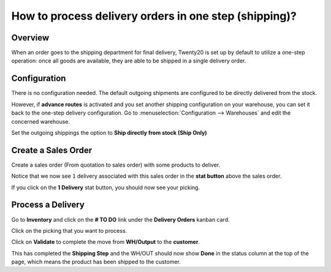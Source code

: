 ======================================================
How to process delivery orders in one step (shipping)?
======================================================

Overview
========

When an order goes to the shipping department for final delivery, Twenty20
is set up by default to utilize a one-step operation: once all goods are
available, they are able to be shipped in a single delivery order.

Configuration
=============

There is no configuration needed. The default outgoing shipments are
configured to be directly delivered from the stock.

However, if **advance routes** is activated and you set another shipping
configuration on your warehouse, you can set it back to the one-step
delivery configuration. Go to :menuselection:`Configuration --> Warehouses` 
and edit the concerned warehouse.

Set the outgoing shippings the option to **Ship directly from stock
(Ship Only)**

.. image:: media/one_step01.png
   :align: center

Create a Sales Order
====================

Create a sales order (From quotation to sales order) with some products
to deliver.

Notice that we now see ``1`` delivery associated with this sales order
in the **stat button** above the sales order.

.. image:: media/one_step03.png
   :align: center

If you click on the **1 Delivery** stat button, you should now see your
picking.

Process a Delivery
==================

Go to **Inventory** and click on the **# TO DO** link under the
**Delivery Orders** kanban card.

.. image:: media/one_step02.png
   :align: center

Click on the picking that you want to process.

Click on **Validate** to complete the move from **WH/Output** to the
**customer**.

This has completed the **Shipping Step** and the WH/OUT should now show
**Done** in the status column at the top of the page, which means the
product has been shipped to the customer.


.. todo::
    Ajouter un lien vers ces pages quand elles existeront
    -  Process Overview: From sales orders to delivery orders

    -  Process Overview: From purchase orders to receptions